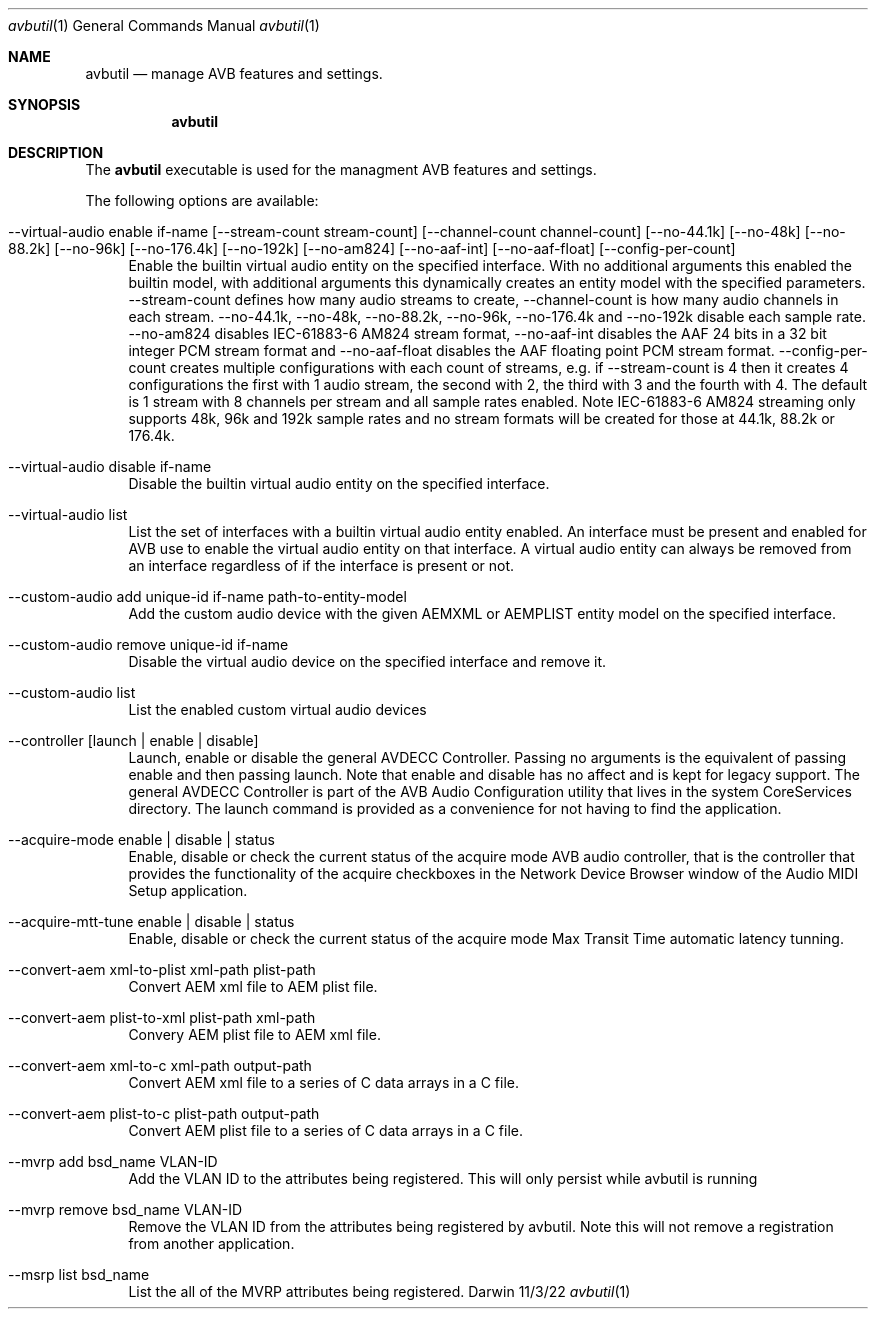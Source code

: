 .Dd 11/3/22
.Dt avbutil 1
.Os Darwin
.Sh NAME
.Nm avbutil
.Nd manage AVB features and settings.
.Sh SYNOPSIS
.Nm
.Sh DESCRIPTION
The
.Nm
executable is used for the managment AVB features and settings.
.Pp
The following options are available:
.Bl -tag -width -a
.It --virtual-audio enable if-name [--stream-count stream-count] [--channel-count channel-count] [--no-44.1k] [--no-48k] [--no-88.2k] [--no-96k] [--no-176.4k] [--no-192k] [--no-am824] [--no-aaf-int] [--no-aaf-float] [--config-per-count]
Enable the builtin virtual audio entity on the specified interface. With no additional arguments this enabled the builtin model, with additional arguments this dynamically creates an entity model with the specified parameters. --stream-count defines how many audio streams to create, --channel-count is how many audio channels in each stream. --no-44.1k, --no-48k, --no-88.2k, --no-96k, --no-176.4k and --no-192k disable each sample rate. --no-am824 disables IEC-61883-6 AM824 stream format, --no-aaf-int disables the AAF 24 bits in a 32 bit integer PCM stream format and --no-aaf-float disables the AAF floating point PCM stream format. --config-per-count creates multiple configurations with each count of streams, e.g. if --stream-count is 4 then it creates 4 configurations the first with 1 audio stream, the second with 2, the third with 3 and the fourth with 4. The default is 1 stream with 8 channels per stream and all sample rates enabled. Note IEC-61883-6 AM824 streaming only supports 48k, 96k and 192k sample rates and no stream formats will be created for those at 44.1k, 88.2k or 176.4k.
.It --virtual-audio disable if-name
Disable the builtin virtual audio entity on the specified interface.
.It --virtual-audio list
List the set of interfaces with a builtin virtual audio entity enabled.
An interface must be present and enabled for AVB use to enable the virtual audio entity on that interface. A virtual audio entity can always be removed from an interface regardless of if the interface is present or not.
.It --custom-audio add unique-id if-name path-to-entity-model
Add the custom audio device with the given AEMXML or AEMPLIST entity model on the specified interface.
.It --custom-audio remove unique-id if-name
Disable the virtual audio device on the specified interface and remove it.
.It --custom-audio list
List the enabled custom virtual audio devices
.It --controller [launch | enable | disable]
Launch, enable or disable the general AVDECC Controller. Passing no arguments is the equivalent of passing enable and then passing launch. Note that enable and disable has no affect and is kept for legacy support.
The general AVDECC Controller is part of the AVB Audio Configuration utility that lives in the system CoreServices directory. The launch command is provided as a convenience for not having to find the application.
.It --acquire-mode enable | disable | status
Enable, disable or check the current status of the acquire mode AVB audio controller, that is the controller that provides the functionality of the acquire checkboxes in the Network Device Browser window of the Audio MIDI Setup application.
.It --acquire-mtt-tune enable | disable | status
Enable, disable or check the current status of the acquire mode Max Transit Time automatic latency tunning.
.It --convert-aem xml-to-plist xml-path plist-path
Convert AEM xml file to AEM plist file.
.It --convert-aem plist-to-xml plist-path xml-path
Convery AEM plist file to AEM xml file.
.It --convert-aem xml-to-c xml-path output-path
Convert AEM xml file to a series of C data arrays in a C file.
.It --convert-aem plist-to-c plist-path output-path
Convert AEM plist file to a series of C data arrays in a C file.
.It --mvrp add bsd_name VLAN-ID
Add the VLAN ID to the attributes being registered. This will only persist while avbutil is running
.It --mvrp remove bsd_name VLAN-ID
Remove the VLAN ID from the attributes being registered by avbutil. Note this will not remove a registration from another application.
.It --msrp list bsd_name
List the all of the MVRP attributes being registered.
.El
